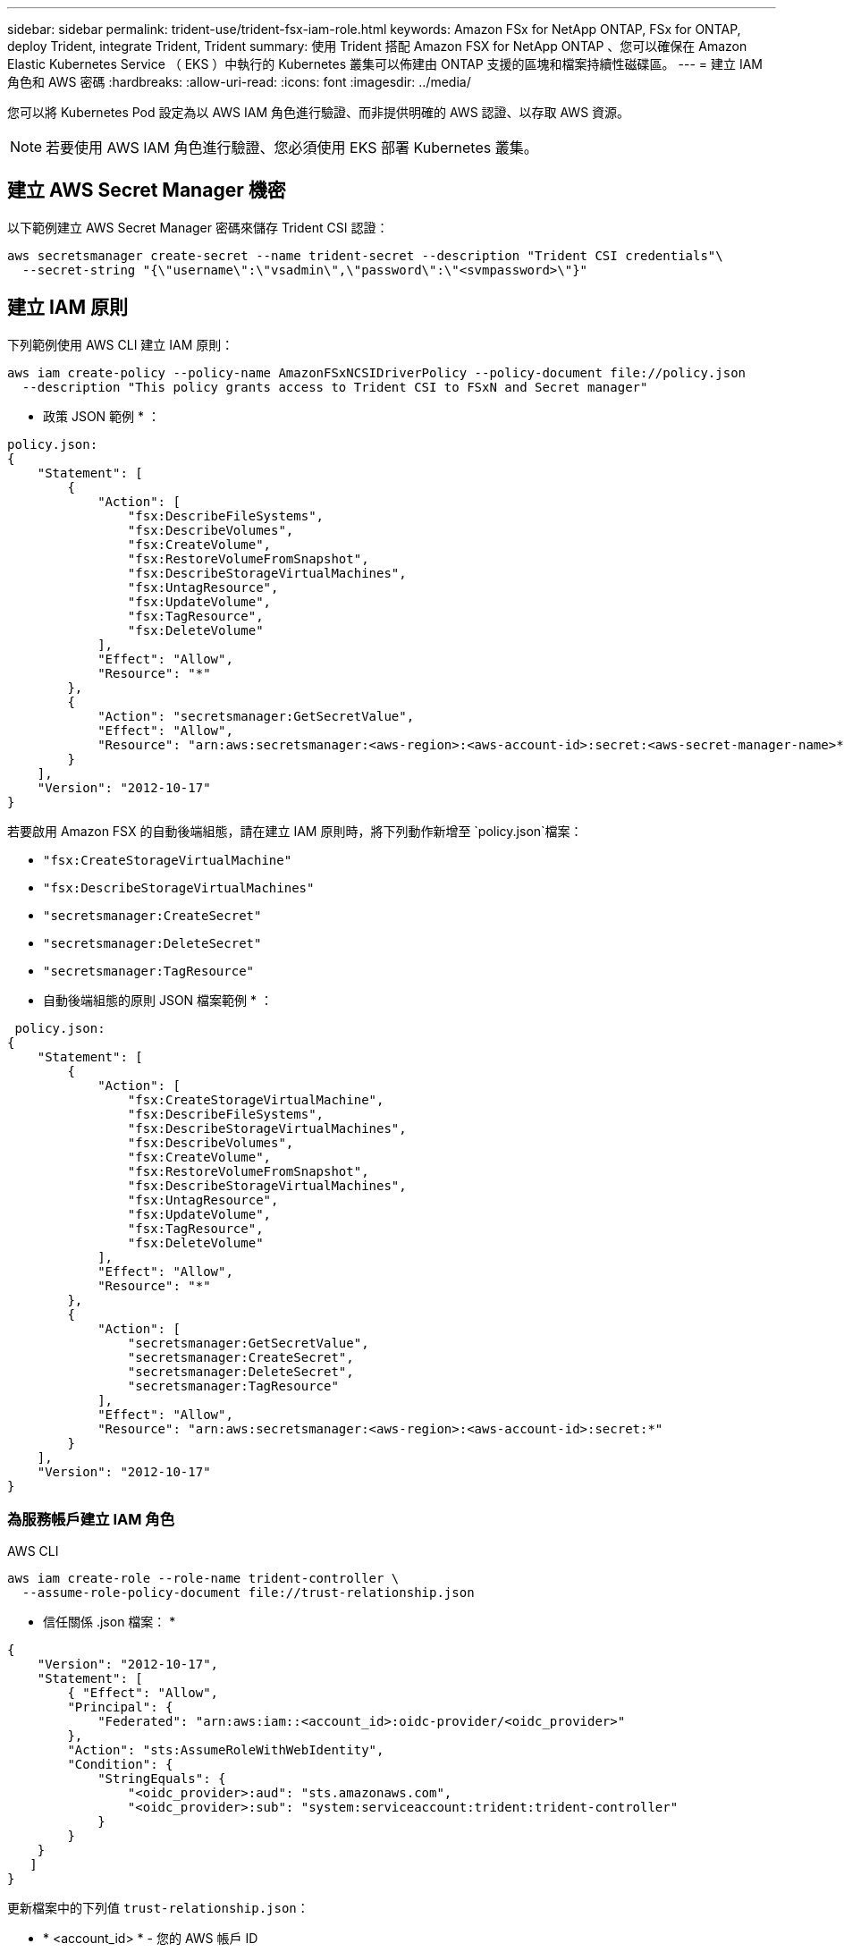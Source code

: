 ---
sidebar: sidebar 
permalink: trident-use/trident-fsx-iam-role.html 
keywords: Amazon FSx for NetApp ONTAP, FSx for ONTAP, deploy Trident, integrate Trident, Trident 
summary: 使用 Trident 搭配 Amazon FSX for NetApp ONTAP 、您可以確保在 Amazon Elastic Kubernetes Service （ EKS ）中執行的 Kubernetes 叢集可以佈建由 ONTAP 支援的區塊和檔案持續性磁碟區。 
---
= 建立 IAM 角色和 AWS 密碼
:hardbreaks:
:allow-uri-read: 
:icons: font
:imagesdir: ../media/


[role="lead"]
您可以將 Kubernetes Pod 設定為以 AWS IAM 角色進行驗證、而非提供明確的 AWS 認證、以存取 AWS 資源。


NOTE: 若要使用 AWS IAM 角色進行驗證、您必須使用 EKS 部署 Kubernetes 叢集。



== 建立 AWS Secret Manager 機密

以下範例建立 AWS Secret Manager 密碼來儲存 Trident CSI 認證：

[listing]
----
aws secretsmanager create-secret --name trident-secret --description "Trident CSI credentials"\
  --secret-string "{\"username\":\"vsadmin\",\"password\":\"<svmpassword>\"}"
----


== 建立 IAM 原則

下列範例使用 AWS CLI 建立 IAM 原則：

[listing]
----
aws iam create-policy --policy-name AmazonFSxNCSIDriverPolicy --policy-document file://policy.json
  --description "This policy grants access to Trident CSI to FSxN and Secret manager"
----
* 政策 JSON 範例 * ：

[listing]
----
policy.json:
{
    "Statement": [
        {
            "Action": [
                "fsx:DescribeFileSystems",
                "fsx:DescribeVolumes",
                "fsx:CreateVolume",
                "fsx:RestoreVolumeFromSnapshot",
                "fsx:DescribeStorageVirtualMachines",
                "fsx:UntagResource",
                "fsx:UpdateVolume",
                "fsx:TagResource",
                "fsx:DeleteVolume"
            ],
            "Effect": "Allow",
            "Resource": "*"
        },
        {
            "Action": "secretsmanager:GetSecretValue",
            "Effect": "Allow",
            "Resource": "arn:aws:secretsmanager:<aws-region>:<aws-account-id>:secret:<aws-secret-manager-name>*"
        }
    ],
    "Version": "2012-10-17"
}
----
若要啟用 Amazon FSX 的自動後端組態，請在建立 IAM 原則時，將下列動作新增至 `policy.json`檔案：

* `"fsx:CreateStorageVirtualMachine"`
* `"fsx:DescribeStorageVirtualMachines"`
* `"secretsmanager:CreateSecret"`
* `"secretsmanager:DeleteSecret"`
* `"secretsmanager:TagResource"`


* 自動後端組態的原則 JSON 檔案範例 * ：

[listing]
----

 policy.json:
{
    "Statement": [
        {
            "Action": [
                "fsx:CreateStorageVirtualMachine",
                "fsx:DescribeFileSystems",
                "fsx:DescribeStorageVirtualMachines",
                "fsx:DescribeVolumes",
                "fsx:CreateVolume",
                "fsx:RestoreVolumeFromSnapshot",
                "fsx:DescribeStorageVirtualMachines",
                "fsx:UntagResource",
                "fsx:UpdateVolume",
                "fsx:TagResource",
                "fsx:DeleteVolume"
            ],
            "Effect": "Allow",
            "Resource": "*"
        },
        {
            "Action": [
                "secretsmanager:GetSecretValue",
                "secretsmanager:CreateSecret",
                "secretsmanager:DeleteSecret",
                "secretsmanager:TagResource"
            ],
            "Effect": "Allow",
            "Resource": "arn:aws:secretsmanager:<aws-region>:<aws-account-id>:secret:*"
        }
    ],
    "Version": "2012-10-17"
}
----


=== 為服務帳戶建立 IAM 角色

[role="tabbed-block"]
====
.AWS CLI
--
[listing]
----
aws iam create-role --role-name trident-controller \
  --assume-role-policy-document file://trust-relationship.json
----
* 信任關係 .json 檔案： *

[listing]
----
{
    "Version": "2012-10-17",
    "Statement": [
        { "Effect": "Allow",
        "Principal": {
            "Federated": "arn:aws:iam::<account_id>:oidc-provider/<oidc_provider>"
        },
        "Action": "sts:AssumeRoleWithWebIdentity",
        "Condition": {
            "StringEquals": {
                "<oidc_provider>:aud": "sts.amazonaws.com",
                "<oidc_provider>:sub": "system:serviceaccount:trident:trident-controller"
            }
        }
    }
   ]
}
----
更新檔案中的下列值 `trust-relationship.json`：

* * <account_id> * - 您的 AWS 帳戶 ID
* * <oidc_provider> * - EKS 叢集的 OIDC 。您可以執行下列項目來取得 oidc_provider ：


[listing]
----
aws eks describe-cluster --name my-cluster --query "cluster.identity.oidc.issuer"\
  --output text | sed -e "s/^https:\/\///"
----
* 使用 IAM 原則附加 IAM 角色 * ：

建立角色後，請使用以下命令將原則（在上述步驟中建立）附加至角色：

[listing]
----
aws iam attach-role-policy --role-name my-role --policy-arn <IAM policy ARN>
----
* 驗證 OICD 提供者是否已關聯 * ：

確認您的 OIDC 供應商與您的叢集相關聯。您可以使用下列命令來驗證：

[listing]
----
aws iam list-open-id-connect-providers | grep $oidc_id | cut -d "/" -f4
----
使用下列命令將 IAM OIDC 與叢集建立關聯：

[listing]
----
eksctl utils associate-iam-oidc-provider --cluster $cluster_name --approve
----
--
.eksctl
--
以下範例為 EKS 中的服務帳戶建立 IAM 角色：

[listing]
----
eksctl create iamserviceaccount --name trident-controller --namespace trident \
  --cluster <my-cluster> --role-name <AmazonEKS_FSxN_CSI_DriverRole> --role-only \
  --attach-policy-arn <IAM-Policy ARN> --approve
----
--
====